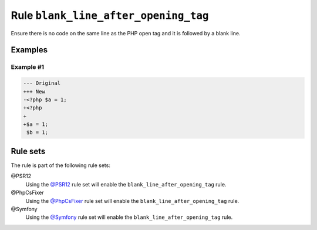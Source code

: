 =====================================
Rule ``blank_line_after_opening_tag``
=====================================

Ensure there is no code on the same line as the PHP open tag and it is followed
by a blank line.

Examples
--------

Example #1
~~~~~~~~~~

.. code-block:: diff

   --- Original
   +++ New
   -<?php $a = 1;
   +<?php
   +
   +$a = 1;
    $b = 1;

Rule sets
---------

The rule is part of the following rule sets:

@PSR12
  Using the `@PSR12 <./../../ruleSets/PSR12.rst>`_ rule set will enable the ``blank_line_after_opening_tag`` rule.

@PhpCsFixer
  Using the `@PhpCsFixer <./../../ruleSets/PhpCsFixer.rst>`_ rule set will enable the ``blank_line_after_opening_tag`` rule.

@Symfony
  Using the `@Symfony <./../../ruleSets/Symfony.rst>`_ rule set will enable the ``blank_line_after_opening_tag`` rule.
